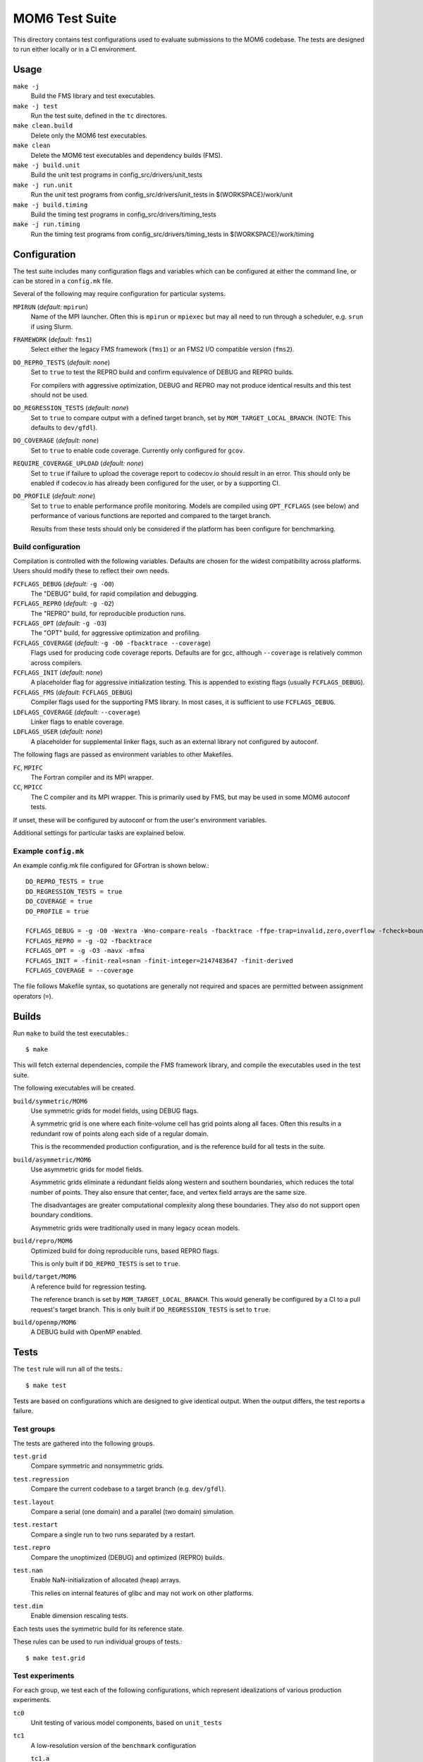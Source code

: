 ===============
MOM6 Test Suite
===============

This directory contains test configurations used to evaluate submissions to the
MOM6 codebase.  The tests are designed to run either locally or in a CI
environment.


Usage
=====

``make -j``
   Build the FMS library and test executables.

``make -j test``
   Run the test suite, defined in the ``tc`` directores.

``make clean.build``
	Delete only the MOM6 test executables.

``make clean``
   Delete the MOM6 test executables and dependency builds (FMS).

``make -j build.unit``
   Build the unit test programs in config_src/drivers/unit_tests

``make -j run.unit``
   Run the unit test programs from config_src/drivers/unit_tests in $(WORKSPACE)/work/unit

``make -j build.timing``
   Build the timing test programs in config_src/drivers/timing_tests

``make -j run.timing``
   Run the timing test programs from config_src/drivers/timing_tests in $(WORKSPACE)/work/timing

Configuration
=============

The test suite includes many configuration flags and variables which can be
configured at either the command line, or can be stored in a ``config.mk``
file.

Several of the following may require configuration for particular systems.

``MPIRUN`` (*default:* ``mpirun``)
   Name of the MPI launcher.  Often this is ``mpirun`` or ``mpiexec`` but may
   all need to run through a scheduler, e.g. ``srun`` if using Slurm.

``FRAMEWORK`` (*default:* ``fms1``)
   Select either the legacy FMS framework (``fms1``) or an FMS2 I/O compatible
   version (``fms2``).

``DO_REPRO_TESTS`` (*default:* *none*)
   Set to ``true`` to test the REPRO build and confirm equivalence of DEBUG and
   REPRO builds.

   For compilers with aggressive optimization, DEBUG and REPRO may not produce
   identical results and this test should not be used.

``DO_REGRESSION_TESTS`` (*default:* *none*)
   Set to ``true`` to compare output with a defined target branch, set by
   ``MOM_TARGET_LOCAL_BRANCH``.  (NOTE: This defaults to ``dev/gfdl``).

``DO_COVERAGE`` (*default:* *none*)
   Set to ``true`` to enable code coverage.  Currently only configured for
   ``gcov``.

``REQUIRE_COVERAGE_UPLOAD`` (*default:* *none*)
   Set to ``true`` if failure to upload the coverage report to codecov.io
   should result in an error.  This should only be enabled if codecov.io has
   already been configured for the user, or by a supporting CI.

``DO_PROFILE`` (*default:* *none*)
   Set to ``true`` to enable performance profile monitoring.  Models are
   compiled using ``OPT_FCFLAGS`` (see below) and performance of various
   functions are reported and compared to the target branch.

   Results from these tests should only be considered if the platform has been
   configure for benchmarking.


Build configuration
-------------------

Compilation is controlled with the following variables.  Defaults are chosen
for the widest compatibility across platforms.  Users should modify these to
reflect their own needs.

``FCFLAGS_DEBUG`` (*default:* ``-g -O0``)
   The "DEBUG" build, for rapid compilation and debugging.

``FCFLAGS_REPRO`` (*default:* ``-g -O2``)
   The "REPRO" build, for reproducible production runs.

``FCFLAGS_OPT`` (*default:* ``-g -O3``)
   The "OPT" build, for aggressive optimization and profiling.

``FCFLAGS_COVERAGE`` (*default:* ``-g -O0 -fbacktrace --coverage``)
   Flags used for producing code coverage reports.  Defaults are for gcc,
   although ``--coverage`` is relatively common across compilers.

``FCFLAGS_INIT`` (*default:* *none*)
   A placeholder flag for aggressive initialization testing.  This is appended
   to existing flags (usually ``FCFLAGS_DEBUG``).

``FCFLAGS_FMS`` (*default:* ``FCFLAGS_DEBUG``)
   Compiler flags used for the supporting FMS library.  In most cases, it is
   sufficient to use ``FCFLAGS_DEBUG``.

``LDFLAGS_COVERAGE`` (*default:* ``--coverage``)
   Linker flags to enable coverage.

``LDFLAGS_USER`` (*default:* *none*)
   A placeholder for supplemental linker flags, such as an external library not
   configured by autoconf.

The following flags are passed as environment variables to other Makefiles.

``FC``, ``MPIFC``
   The Fortran compiler and its MPI wrapper.

``CC``, ``MPICC``
   The C compiler and its MPI wrapper.  This is primarily used by FMS, but may
   be used in some MOM6 autoconf tests.

If unset, these will be configured by autoconf or from the user's environment
variables.

Additional settings for particular tasks are explained below.


Example ``config.mk``
---------------------

An example config.mk file configured for GFortran is shown below.::

   DO_REPRO_TESTS = true
   DO_REGRESSION_TESTS = true
   DO_COVERAGE = true
   DO_PROFILE = true

   FCFLAGS_DEBUG = -g -O0 -Wextra -Wno-compare-reals -fbacktrace -ffpe-trap=invalid,zero,overflow -fcheck=bounds
   FCFLAGS_REPRO = -g -O2 -fbacktrace
   FCFLAGS_OPT = -g -O3 -mavx -mfma
   FCFLAGS_INIT = -finit-real=snan -finit-integer=2147483647 -finit-derived
   FCFLAGS_COVERAGE = --coverage

The file follows Makefile syntax, so quotations are generally not required and
spaces are permitted between assignment operators (``=``).


Builds
======

Run ``make`` to build the test executables.::

   $ make

This will fetch external dependencies, compile the FMS framework library, and
compile the executables used in the test suite.

The following executables will be created.

``build/symmetric/MOM6``
   Use symmetric grids for model fields, using DEBUG flags.

   A symmetric grid is one where each finite-volume cell has grid points along
   all faces.  Often this results in a redundant row of points along each side
   of a regular domain.

   This is the recommended production configuration, and is the reference build
   for all tests in the suite.

``build/asymmetric/MOM6``
   Use asymmetric grids for model fields.

   Asymmetric grids eliminate a redundant fields along western and southern
   boundaries, which reduces the total number of points.  They also ensure
   that center, face, and vertex field arrays are the same size.

   The disadvantages are greater computational complexity along these
   boundaries.  They also do not support open boundary conditions.

   Asymmetric grids were traditionally used in many legacy ocean models.

``build/repro/MOM6``
   Optimized build for doing reproducible runs, based REPRO flags.

   This is only built if ``DO_REPRO_TESTS`` is set to ``true``.

``build/target/MOM6``
   A reference build for regression testing.

   The reference branch is set by ``MOM_TARGET_LOCAL_BRANCH``.  This would
   generally be configured by a CI to a pull request's target branch.  This is
   only built if ``DO_REGRESSION_TESTS`` is set to ``true``.

``build/openmp/MOM6``
   A DEBUG build with OpenMP enabled.


Tests
=====

The ``test`` rule will run all of the tests.::

   $ make test

Tests are based on configurations which are designed to give identical output.
When the output differs, the test reports a failure.


Test groups
-----------

The tests are gathered into the following groups.

``test.grid``
   Compare symmetric and nonsymmetric grids.

``test.regression``
   Compare the current codebase to a target branch (e.g. ``dev/gfdl``).

``test.layout``
   Compare a serial (one domain) and a parallel (two domain) simulation.

``test.restart``
   Compare a single run to two runs separated by a restart.

``test.repro``
   Compare the unoptimized (DEBUG) and optimized (REPRO) builds.

``test.nan``
   Enable NaN-initialization of allocated (heap) arrays.

   This relies on internal features of glibc and may not work on other
   platforms.

``test.dim``
   Enable dimension rescaling tests.

Each tests uses the symmetric build for its reference state.

These rules can be used to run individual groups of tests.::

   $ make test.grid


Test experiments
----------------

For each group, we test each of the following configurations, which represent
idealizations of various production experiments.

``tc0``
   Unit testing of various model components, based on ``unit_tests``

``tc1``
   A low-resolution version of the ``benchmark`` configuration

   ``tc1.a``
      Use the un-split mode with Runge-Kutta 3 time integration

   ``tc1.b``
      Use the un-split mode with Runge-Kutta 2 time integration

``tc2``
   An ALE configuration based on tc1 with tides

   ``tc2.a``
      Use sigma, PPM_H4 and no tides

``tc3``
   An open-boundary condition (OBC) test based on ``circle_obcs``

``tc4``
   Sponges and initialization using I/O


Test procedure
--------------

The test suite checks for numerical consistency of the model output across
different model configurations when subjected to relevant numerical and
mathematical transformations, such as grid layout or dimensional rescaling.  If
the model state is unchanged after each transformation, then the test is
reported as passing.  Any discrepancy in the model state causes the test to
fail.

Model state is currently defined by the ``ocean.stats`` output file, which
reports the total energy (per unit mass) at machine precision alongside similar
global metrics at lower precision, such as mass or mean sea level.

Diagnostics are based on the MOM checksum function, which includes the mean,
minimum, and maximum values, alongside a bitcount checksum, in the physical
domain, which are saved in the ``chksum_diag`` output file.


Regression testing
==================

When ``DO_REGRESSION_TESTS`` is enabled, the Makefile will check out a second
copy of the repository from a specified URL and branch given by
``MOM_TARGET_URL`` and ``MOM_TARGET_BRANCH``, respectively.  The code is
checked out into the ``TARGET_CODEBASE`` directory.

The default settings, with resolved values as comments, are shown below.::

   MOM_TARGET_SLUG = NOAA-GFDL/MOM6
   MOM_TARGET_URL = https://github.com/$(MOM_TARGET_SLUG)
                 #= https://github.com/NOAA-GFDL/MOM6
   MOM_TARGET_LOCAL_BRANCH = dev/gfdl
   MOM_TARGET_BRANCH = origin/$(MOM_TARGET_LOCAL_BRANCH)
                    #= origin/dev/gfdl
   TARGET_CODEBASE = $(BUILD)/target_codebase

These default values can be configured to target a particular development
branch.

Currently the target can only be specified by branch name, rather than hash.

New diagnostics do not report as a fail, and are not tracked by any CIs, but
the test will report a warning to the user.


Code coverage
=============

Code coverage reports the lines of code which have been tested, and can be used
to determine if a particular section is untested.

To enable code coverage, set ``DO_COVERAGE`` to ``true``.

Reports are stored in the build directories.  There is one report per source
file, and each ends in the ``.gcov`` suffix.  Two sets of coverage reports are
generated.

``build/cov``
   Test suite code coverage

``build/unit``
   Unit test code coverage

To upload the tests to codecov.io, use the following rules.::

   $ make report.cov             # Test suite
   $ make report.cov.unit        # Unit test

Note that any uploads will require a valid CodeCov token.  If uploading through
the CI, this can be set up through your GitHub account.

Pull request coverage reports for the CI can be checked at
https://codecov.io/gh/NOAA-GFDL/MOM6


CI configuration
================

Whenever code is pushed to GitHub or a pull request (PR) is created, the test
suite is run.

When the tests are run on the CI, the following variables are re-defined:

- ``DO_REPRO_TESTS`` is set to ``true`` for all tests.

- ``DO_REGRESSION_TESTS`` is set to ``true`` for a PR submission, and is unset for
  code pushes.

- ``DO_COVERAGE`` is set to ``true``.

   - For pull requests, ``REQUIRE_COVERAGE_UPLOAD`` is set to ``true``.

- ``MOM_TARGET_SLUG`` is set to the URL stub of the model to be built.

  For submissions to NOAA-GFDL, this will be set to ``NOAA-GFDL/MOM6`` and the
  reference URL will be ``https://github.com/NOAA-GFDL/MOM6``.

- ``MOM_TARGET_LOCAL_BRANCH``

  For a code push, this is set to the name of the active branch at GitHub.  For
  a PR, this is the name of the branch which is receiving the PR.
